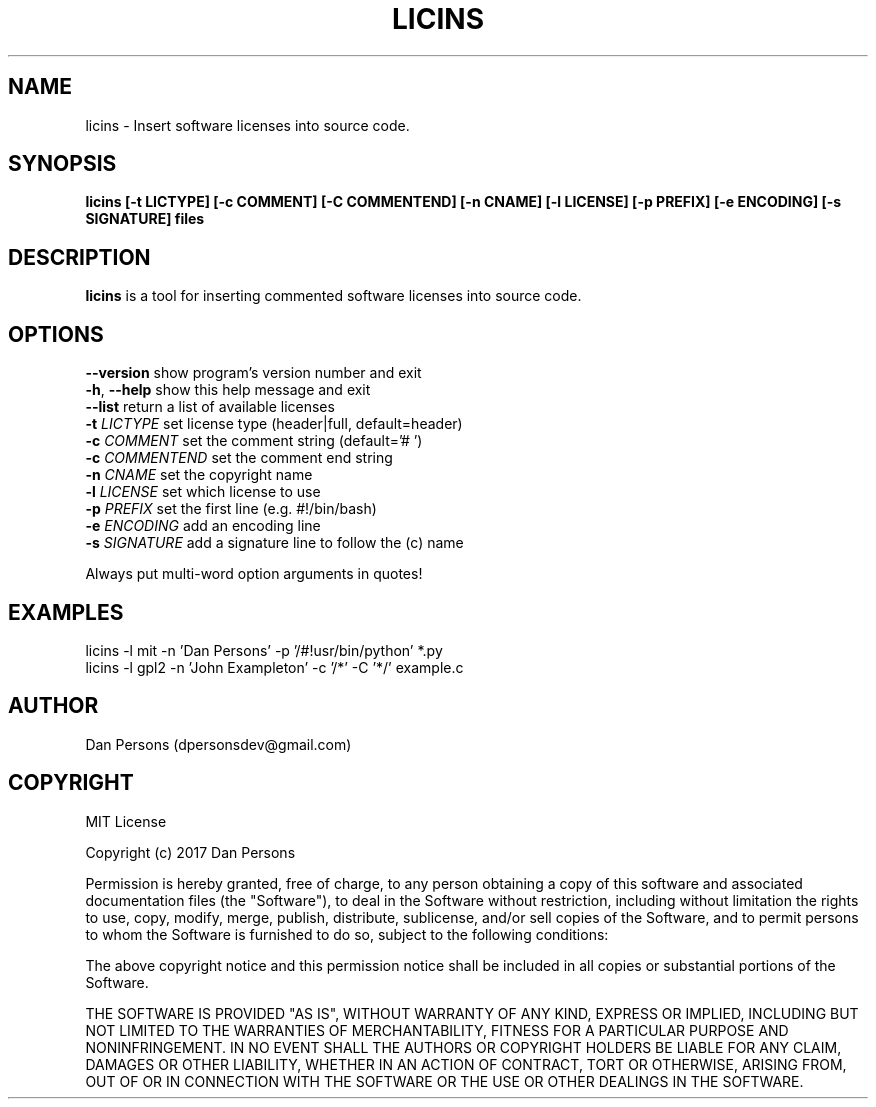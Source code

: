 .TH LICINS 1
.SH NAME
licins - Insert software licenses into source code.

.SH SYNOPSIS
.B licins [-t LICTYPE] [-c COMMENT] [-C COMMENTEND] [-n CNAME] [-l LICENSE] [-p PREFIX] [-e ENCODING] [-s SIGNATURE] files

.SH DESCRIPTION
\fBlicins\fP is a tool for inserting commented software licenses into source code.

.SH OPTIONS

    \fB--version\fP     show program's version number and exit
    \fB-h\fP, \fB--help\fP    show this help message and exit
    \fB--list\fP        return a list of available licenses
    \fB-t \fILICTYPE\fR    set license type (header|full, default=header)
    \fB-c \fICOMMENT\fR    set the comment string (default='# ')
    \fB-c \fICOMMENTEND\fR set the comment end string
    \fB-n \fICNAME\fR      set the copyright name
    \fB-l \fILICENSE\fR    set which license to use
    \fB-p \fIPREFIX\fR     set the first line (e.g. #!/bin/bash)
    \fB-e \fIENCODING\fR   add an encoding line
    \fB-s \fISIGNATURE\fR  add a signature line to follow the (c) name

Always put multi-word option arguments in quotes!

.SH EXAMPLES
    licins -l mit -n 'Dan Persons' -p '/#!usr/bin/python' *.py
    licins -l gpl2 -n 'John Exampleton' -c '/*' -C '*/' example.c

.SH AUTHOR
    Dan Persons (dpersonsdev@gmail.com)

.SH COPYRIGHT
MIT License

Copyright (c) 2017 Dan Persons

Permission is hereby granted, free of charge, to any person obtaining a copy
of this software and associated documentation files (the "Software"), to deal
in the Software without restriction, including without limitation the rights
to use, copy, modify, merge, publish, distribute, sublicense, and/or sell
copies of the Software, and to permit persons to whom the Software is
furnished to do so, subject to the following conditions:

The above copyright notice and this permission notice shall be included in all
copies or substantial portions of the Software.

THE SOFTWARE IS PROVIDED "AS IS", WITHOUT WARRANTY OF ANY KIND, EXPRESS OR
IMPLIED, INCLUDING BUT NOT LIMITED TO THE WARRANTIES OF MERCHANTABILITY,
FITNESS FOR A PARTICULAR PURPOSE AND NONINFRINGEMENT. IN NO EVENT SHALL THE
AUTHORS OR COPYRIGHT HOLDERS BE LIABLE FOR ANY CLAIM, DAMAGES OR OTHER
LIABILITY, WHETHER IN AN ACTION OF CONTRACT, TORT OR OTHERWISE, ARISING FROM,
OUT OF OR IN CONNECTION WITH THE SOFTWARE OR THE USE OR OTHER DEALINGS IN THE
SOFTWARE.

